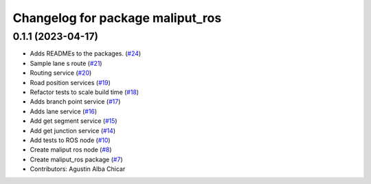 ^^^^^^^^^^^^^^^^^^^^^^^^^^^^^^^^^
Changelog for package maliput_ros
^^^^^^^^^^^^^^^^^^^^^^^^^^^^^^^^^

0.1.1 (2023-04-17)
------------------
* Adds READMEs to the packages. (`#24 <https://github.com/maliput/ros2_maliput/issues/24>`_)
* Sample lane s route (`#21 <https://github.com/maliput/ros2_maliput/issues/21>`_)
* Routing service (`#20 <https://github.com/maliput/ros2_maliput/issues/20>`_)
* Road position services (`#19 <https://github.com/maliput/ros2_maliput/issues/19>`_)
* Refactor tests to scale build time (`#18 <https://github.com/maliput/ros2_maliput/issues/18>`_)
* Adds branch point service (`#17 <https://github.com/maliput/ros2_maliput/issues/17>`_)
* Adds lane service (`#16 <https://github.com/maliput/ros2_maliput/issues/16>`_)
* Add get segment service (`#15 <https://github.com/maliput/ros2_maliput/issues/15>`_)
* Add get junction service (`#14 <https://github.com/maliput/ros2_maliput/issues/14>`_)
* Add tests to ROS node (`#10 <https://github.com/maliput/ros2_maliput/issues/10>`_)
* Create maliput ros node (`#8 <https://github.com/maliput/ros2_maliput/issues/8>`_)
* Create maliput_ros package (`#7 <https://github.com/maliput/ros2_maliput/issues/7>`_)
* Contributors: Agustin Alba Chicar
